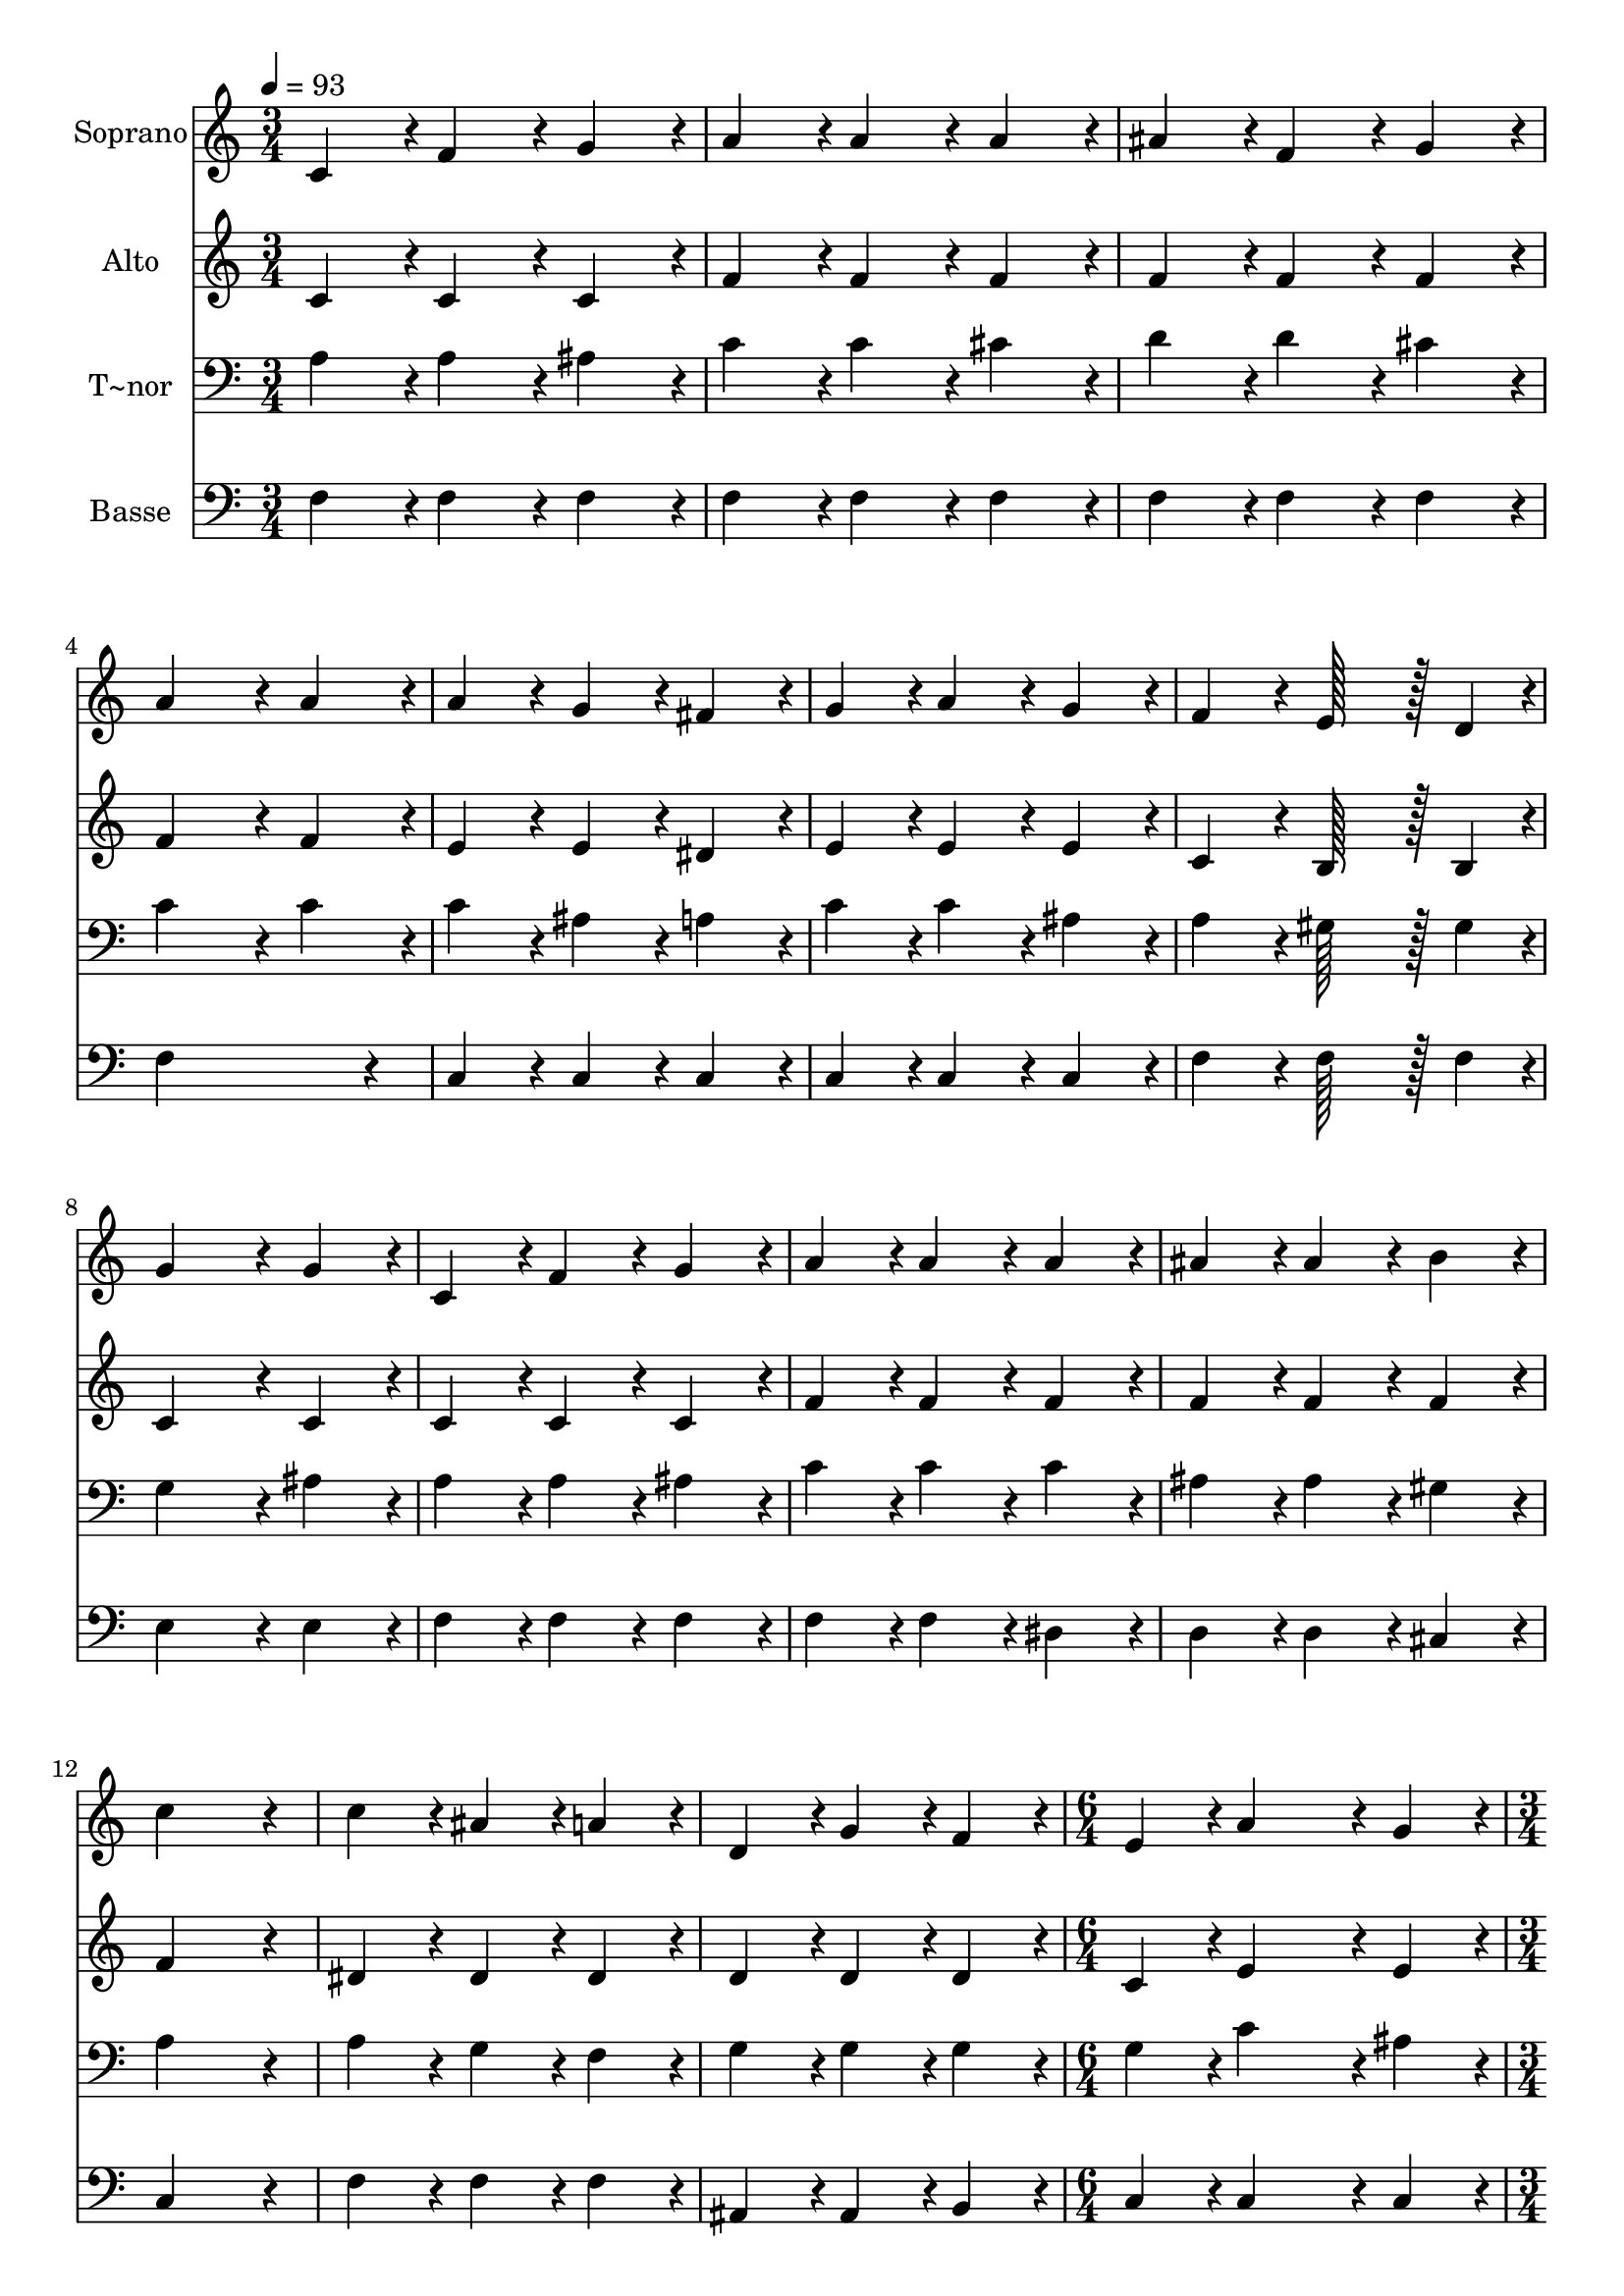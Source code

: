 % Lily was here -- automatically converted by c:/Program Files (x86)/LilyPond/usr/bin/midi2ly.py from output/222.mid
\version "2.14.0"

\layout {
  \context {
    \Voice
    \remove "Note_heads_engraver"
    \consists "Completion_heads_engraver"
    \remove "Rest_engraver"
    \consists "Completion_rest_engraver"
  }
}

trackAchannelA = {
  
  \time 3/4 
  
  \tempo 4 = 93 
  \skip 2*21 
  \time 6/4 
  \skip 1. 
  | % 16
  
  \time 3/4 
  
}

trackA = <<
  \context Voice = voiceA \trackAchannelA
>>


trackBchannelA = {
  
  \set Staff.instrumentName = "Soprano"
  
  \time 3/4 
  
  \tempo 4 = 93 
  \skip 2*21 
  \time 6/4 
  \skip 1. 
  | % 16
  
  \time 3/4 
  
}

trackBchannelB = \relative c {
  c'4*86/96 r4*10/96 f4*86/96 r4*10/96 g4*86/96 r4*10/96 
  | % 2
  a4*86/96 r4*10/96 a4*86/96 r4*10/96 a4*86/96 r4*10/96 
  | % 3
  ais4*86/96 r4*10/96 f4*86/96 r4*10/96 g4*86/96 r4*10/96 
  | % 4
  a4*172/96 r4*20/96 a4*86/96 r4*10/96 
  | % 5
  a4*86/96 r4*10/96 g4*86/96 r4*10/96 fis4*86/96 r4*10/96 
  | % 6
  g4*86/96 r4*10/96 a4*86/96 r4*10/96 g4*86/96 r4*10/96 
  | % 7
  f4*86/96 r4*10/96 e128*43 r128*5 d4*43/96 r4*5/96 
  | % 8
  g4*172/96 r4*20/96 g4*86/96 r4*10/96 
  | % 9
  c,4*86/96 r4*10/96 f4*86/96 r4*10/96 g4*86/96 r4*10/96 
  | % 10
  a4*86/96 r4*10/96 a4*86/96 r4*10/96 a4*86/96 r4*10/96 
  | % 11
  ais4*86/96 r4*10/96 ais4*86/96 r4*10/96 b4*86/96 r4*10/96 
  | % 12
  c4*259/96 r4*29/96 
  | % 13
  c4*86/96 r4*10/96 ais4*86/96 r4*10/96 a4*86/96 r4*10/96 
  | % 14
  d,4*86/96 r4*10/96 g4*86/96 r4*10/96 f4*86/96 r4*10/96 
  | % 15
  e4*86/96 r4*10/96 a4*374/96 r4*10/96 g4*86/96 r4*10/96 
  | % 17
  f4*259/96 r4*29/96 
  | % 18
  a4*86/96 r4*10/96 ais4*86/96 r4*10/96 c4*86/96 r4*10/96 
  | % 19
  a4*86/96 r4*10/96 g4*86/96 r4*10/96 f4*86/96 r4*10/96 
  | % 20
  e128*43 r128*5 f4*43/96 r4*5/96 g4*86/96 r4*10/96 
  | % 21
  a4*259/96 r4*29/96 
  | % 22
  a4*86/96 r4*10/96 ais4*86/96 r4*10/96 c4*86/96 r4*10/96 
  | % 23
  a4*86/96 r4*10/96 g4*86/96 r4*10/96 f4*86/96 r4*10/96 
  | % 24
  d128*43 r128*5 e4*43/96 r4*5/96 f4*86/96 r4*10/96 
  | % 25
  g4*172/96 r4*20/96 g4*86/96 r4*10/96 
  | % 26
  c,4*86/96 r4*10/96 f4*86/96 r4*10/96 g4*86/96 r4*10/96 
  | % 27
  a4*86/96 r4*10/96 a4*86/96 r4*10/96 a4*86/96 r4*10/96 
  | % 28
  d4*86/96 r4*10/96 d128*43 r128*5 c4*43/96 r4*5/96 
  | % 29
  ais4*172/96 r4*20/96 ais4*86/96 r4*10/96 
  | % 30
  ais4*86/96 r4*10/96 a4*86/96 r4*10/96 g4*86/96 r4*10/96 
  | % 31
  d4*86/96 r4*10/96 g4*86/96 r4*10/96 f4*86/96 r4*10/96 
  | % 32
  e4*86/96 r4*10/96 a128*43 r128*5 g4*43/96 r4*5/96 
  | % 33
  f4*259/96 
}

trackB = <<
  \context Voice = voiceA \trackBchannelA
  \context Voice = voiceB \trackBchannelB
>>


trackCchannelA = {
  
  \set Staff.instrumentName = "Alto"
  
  \time 3/4 
  
  \tempo 4 = 93 
  \skip 2*21 
  \time 6/4 
  \skip 1. 
  | % 16
  
  \time 3/4 
  
}

trackCchannelB = \relative c {
  c'4*86/96 r4*10/96 c4*86/96 r4*10/96 c4*86/96 r4*10/96 
  | % 2
  f4*86/96 r4*10/96 f4*86/96 r4*10/96 f4*86/96 r4*10/96 
  | % 3
  f4*86/96 r4*10/96 f4*86/96 r4*10/96 f4*86/96 r4*10/96 
  | % 4
  f4*172/96 r4*20/96 f4*86/96 r4*10/96 
  | % 5
  e4*86/96 r4*10/96 e4*86/96 r4*10/96 dis4*86/96 r4*10/96 
  | % 6
  e4*86/96 r4*10/96 e4*86/96 r4*10/96 e4*86/96 r4*10/96 
  | % 7
  c4*86/96 r4*10/96 b128*43 r128*5 b4*43/96 r4*5/96 
  | % 8
  c4*172/96 r4*20/96 c4*86/96 r4*10/96 
  | % 9
  c4*86/96 r4*10/96 c4*86/96 r4*10/96 c4*86/96 r4*10/96 
  | % 10
  f4*86/96 r4*10/96 f4*86/96 r4*10/96 f4*86/96 r4*10/96 
  | % 11
  f4*86/96 r4*10/96 f4*86/96 r4*10/96 f4*86/96 r4*10/96 
  | % 12
  f4*259/96 r4*29/96 
  | % 13
  dis4*86/96 r4*10/96 dis4*86/96 r4*10/96 dis4*86/96 r4*10/96 
  | % 14
  d4*86/96 r4*10/96 d4*86/96 r4*10/96 d4*86/96 r4*10/96 
  | % 15
  c4*86/96 r4*10/96 e4*374/96 r4*10/96 e4*86/96 r4*10/96 
  | % 17
  c4*259/96 r4*29/96 
  | % 18
  f4*86/96 r4*10/96 g4*86/96 r4*10/96 a4*86/96 r4*10/96 
  | % 19
  f4*86/96 r4*10/96 c4*86/96 r4*10/96 c4*86/96 r4*10/96 
  | % 20
  c128*43 r128*5 d4*43/96 r4*5/96 e4*86/96 r4*10/96 
  | % 21
  f4*259/96 r4*29/96 
  | % 22
  f4*86/96 r4*10/96 f4*86/96 r4*10/96 f4*86/96 r4*10/96 
  | % 23
  f4*86/96 r4*10/96 e4*86/96 r4*10/96 d4*86/96 r4*10/96 
  | % 24
  b128*43 r128*5 c4*43/96 r4*5/96 d4*86/96 r4*10/96 
  | % 25
  e4*172/96 r4*20/96 e4*86/96 r4*10/96 
  | % 26
  c4*86/96 r4*10/96 c4*86/96 r4*10/96 c4*86/96 r4*10/96 
  | % 27
  f4*86/96 r4*10/96 f4*86/96 r4*10/96 g4*86/96 r4*10/96 
  | % 28
  fis4*86/96 r4*10/96 fis128*43 r128*5 a4*43/96 r4*5/96 
  | % 29
  g4*172/96 r4*20/96 g4*86/96 r4*10/96 
  | % 30
  d4*86/96 r4*10/96 d4*86/96 r4*10/96 d4*86/96 r4*10/96 
  | % 31
  d4*86/96 r4*10/96 d4*86/96 r4*10/96 d4*86/96 r4*10/96 
  | % 32
  c4*86/96 r4*10/96 e128*43 r128*5 c4*43/96 r4*5/96 
  | % 33
  c4*259/96 
}

trackC = <<
  \context Voice = voiceA \trackCchannelA
  \context Voice = voiceB \trackCchannelB
>>


trackDchannelA = {
  
  \set Staff.instrumentName = "T~nor"
  
  \time 3/4 
  
  \tempo 4 = 93 
  \skip 2*21 
  \time 6/4 
  \skip 1. 
  | % 16
  
  \time 3/4 
  
}

trackDchannelB = \relative c {
  a'4*86/96 r4*10/96 a4*86/96 r4*10/96 ais4*86/96 r4*10/96 
  | % 2
  c4*86/96 r4*10/96 c4*86/96 r4*10/96 cis4*86/96 r4*10/96 
  | % 3
  d4*86/96 r4*10/96 d4*86/96 r4*10/96 cis4*86/96 r4*10/96 
  | % 4
  c4*172/96 r4*20/96 c4*86/96 r4*10/96 
  | % 5
  c4*86/96 r4*10/96 ais4*86/96 r4*10/96 a4*86/96 r4*10/96 
  | % 6
  c4*86/96 r4*10/96 c4*86/96 r4*10/96 ais4*86/96 r4*10/96 
  | % 7
  a4*86/96 r4*10/96 gis128*43 r128*5 gis4*43/96 r4*5/96 
  | % 8
  g4*172/96 r4*20/96 ais4*86/96 r4*10/96 
  | % 9
  a4*86/96 r4*10/96 a4*86/96 r4*10/96 ais4*86/96 r4*10/96 
  | % 10
  c4*86/96 r4*10/96 c4*86/96 r4*10/96 c4*86/96 r4*10/96 
  | % 11
  ais4*86/96 r4*10/96 ais4*86/96 r4*10/96 gis4*86/96 r4*10/96 
  | % 12
  a4*259/96 r4*29/96 
  | % 13
  a4*86/96 r4*10/96 g4*86/96 r4*10/96 f4*86/96 r4*10/96 
  | % 14
  g4*86/96 r4*10/96 g4*86/96 r4*10/96 g4*86/96 r4*10/96 
  | % 15
  g4*86/96 r4*10/96 c4*374/96 r4*10/96 ais4*86/96 r4*10/96 
  | % 17
  <a f >4*259/96 r4*29/96 
  | % 18
  c4*86/96 r4*10/96 c4*86/96 r4*10/96 c4*86/96 r4*10/96 
  | % 19
  c4*86/96 r4*10/96 ais4*86/96 r4*10/96 a4*86/96 r4*10/96 
  | % 20
  g128*43 r128*5 c4*43/96 r4*5/96 c4*86/96 r4*10/96 
  | % 21
  c4*259/96 r4*29/96 
  | % 22
  c4*86/96 r4*10/96 g4*86/96 r4*10/96 a4*86/96 r4*10/96 
  | % 23
  c4*86/96 r4*10/96 ais4*86/96 r4*10/96 a4*86/96 r4*10/96 
  | % 24
  g128*43 r128*5 g4*43/96 r4*5/96 g4*86/96 r4*10/96 
  | % 25
  g4*172/96 r4*20/96 ais4*86/96 r4*10/96 
  | % 26
  a4*86/96 r4*10/96 a4*86/96 r4*10/96 ais4*86/96 r4*10/96 
  | % 27
  c4*86/96 r4*10/96 c4*86/96 r4*10/96 c4*86/96 r4*10/96 
  | % 28
  a4*86/96 r4*10/96 a128*43 r128*5 d4*43/96 r4*5/96 
  | % 29
  d4*172/96 r4*20/96 d4*86/96 r4*10/96 
  | % 30
  ais4*86/96 r4*10/96 c4*86/96 r4*10/96 ais4*86/96 r4*10/96 
  | % 31
  g4*86/96 r4*10/96 g4*86/96 r4*10/96 g4*86/96 r4*10/96 
  | % 32
  g4*86/96 r4*10/96 c128*43 r128*5 ais4*43/96 r4*5/96 
  | % 33
  <a f >4*259/96 
}

trackD = <<

  \clef bass
  
  \context Voice = voiceA \trackDchannelA
  \context Voice = voiceB \trackDchannelB
>>


trackEchannelA = {
  
  \set Staff.instrumentName = "Basse"
  
  \time 3/4 
  
  \tempo 4 = 93 
  \skip 2*21 
  \time 6/4 
  \skip 1. 
  | % 16
  
  \time 3/4 
  
}

trackEchannelB = \relative c {
  f4*86/96 r4*10/96 f4*86/96 r4*10/96 f4*86/96 r4*10/96 
  | % 2
  f4*86/96 r4*10/96 f4*86/96 r4*10/96 f4*86/96 r4*10/96 
  | % 3
  f4*86/96 r4*10/96 f4*86/96 r4*10/96 f4*86/96 r4*10/96 
  | % 4
  f4*259/96 r4*29/96 
  | % 5
  c4*86/96 r4*10/96 c4*86/96 r4*10/96 c4*86/96 r4*10/96 
  | % 6
  c4*86/96 r4*10/96 c4*86/96 r4*10/96 c4*86/96 r4*10/96 
  | % 7
  f4*86/96 r4*10/96 f128*43 r128*5 f4*43/96 r4*5/96 
  | % 8
  e4*172/96 r4*20/96 e4*86/96 r4*10/96 
  | % 9
  f4*86/96 r4*10/96 f4*86/96 r4*10/96 f4*86/96 r4*10/96 
  | % 10
  f4*86/96 r4*10/96 f4*86/96 r4*10/96 dis4*86/96 r4*10/96 
  | % 11
  d4*86/96 r4*10/96 d4*86/96 r4*10/96 cis4*86/96 r4*10/96 
  | % 12
  c4*259/96 r4*29/96 
  | % 13
  f4*86/96 r4*10/96 f4*86/96 r4*10/96 f4*86/96 r4*10/96 
  | % 14
  ais,4*86/96 r4*10/96 ais4*86/96 r4*10/96 b4*86/96 r4*10/96 
  | % 15
  c4*86/96 r4*10/96 c4*374/96 r4*10/96 c4*86/96 r4*10/96 
  | % 17
  f,4*259/96 r4*29/96 
  | % 18
  f'4*86/96 r4*10/96 f4*86/96 r4*10/96 f4*86/96 r4*10/96 
  | % 19
  f4*86/96 r4*10/96 f4*86/96 r4*10/96 f4*86/96 r4*10/96 
  | % 20
  c128*43 r128*5 c4*43/96 r4*5/96 c4*86/96 r4*10/96 
  | % 21
  f4*259/96 r4*29/96 
  | % 22
  f4*86/96 r4*10/96 f4*86/96 r4*10/96 f4*86/96 r4*10/96 
  | % 23
  f4*86/96 r4*10/96 c4*86/96 r4*10/96 d4*86/96 r4*10/96 
  | % 24
  f128*43 r128*5 e4*43/96 r4*5/96 d4*86/96 r4*10/96 
  | % 25
  c4*172/96 r4*20/96 c4*86/96 r4*10/96 
  | % 26
  f4*86/96 r4*10/96 f4*86/96 r4*10/96 f4*86/96 r4*10/96 
  | % 27
  f4*86/96 r4*10/96 f4*86/96 r4*10/96 dis4*86/96 r4*10/96 
  | % 28
  d4*86/96 r4*10/96 d128*43 r128*5 d4*43/96 r4*5/96 
  | % 29
  g4*172/96 r4*20/96 g4*86/96 r4*10/96 
  | % 30
  g,4*86/96 r4*10/96 a4*86/96 r4*10/96 ais4*86/96 r4*10/96 
  | % 31
  ais4*86/96 r4*10/96 ais4*86/96 r4*10/96 b4*86/96 r4*10/96 
  | % 32
  c4*86/96 r4*10/96 c128*43 r128*5 c4*43/96 r4*5/96 
  | % 33
  f,4*259/96 
}

trackE = <<

  \clef bass
  
  \context Voice = voiceA \trackEchannelA
  \context Voice = voiceB \trackEchannelB
>>


\score {
  <<
    \context Staff=trackB \trackA
    \context Staff=trackB \trackB
    \context Staff=trackC \trackA
    \context Staff=trackC \trackC
    \context Staff=trackD \trackA
    \context Staff=trackD \trackD
    \context Staff=trackE \trackA
    \context Staff=trackE \trackE
  >>
  \layout {}
  \midi {}
}
